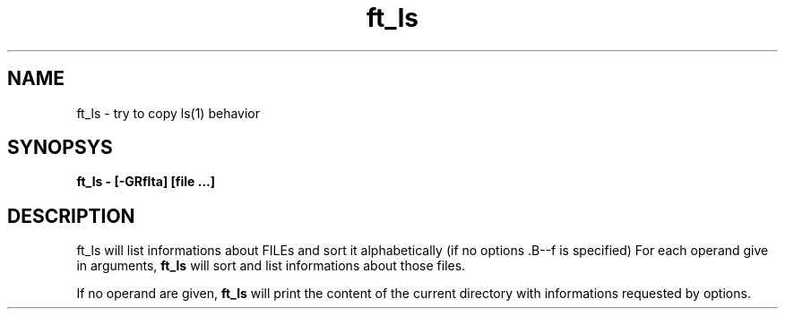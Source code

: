 .TH ft_ls 1
.SH NAME
ft_ls \- try to copy ls(1) behavior
.SH SYNOPSYS
.B\-ft_ls \- [-GRflta] [file ...]
.SH DESCRIPTION
ft_ls will list informations about FILEs and sort it alphabetically (if no options .B\--f
is specified)
For each operand give in arguments,
.B\-ft_ls
will sort and list informations about those files.



If no operand are given,
.B\-ft_ls
will print the content of the current directory with informations
requested by options.
